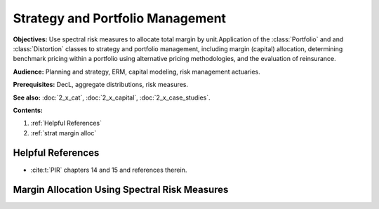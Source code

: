 .. _2_x_strategy:

.. reviewed 2022-12-24
.. NEEDS WORK

Strategy and Portfolio Management
==================================

**Objectives:** Use spectral risk measures to allocate total margin by unit.Application of the :class:`Portfolio` and  and :class:`Distortion` classes to strategy and portfolio management, including margin (capital) allocation, determining benchmark pricing within a portfolio using alternative pricing methodologies, and the evaluation of reinsurance.

**Audience:** Planning and strategy, ERM, capital modeling, risk management actuaries.

**Prerequisites:** DecL, aggregate distributions, risk measures.

**See also:**  :doc:`2_x_cat`, :doc:`2_x_capital`, :doc:`2_x_case_studies`.

**Contents:**

#. :ref:`Helpful References`
#. :ref:`strat margin alloc`

Helpful References
--------------------

* :cite:t:`PIR` chapters 14 and 15 and references therein.

.. _strat margin alloc:

Margin Allocation Using Spectral Risk Measures
-------------------------------------------------------

.. todo::

    Documentation to follow. In the meantime, see examples in :doc:`2_x_case_studies`.


